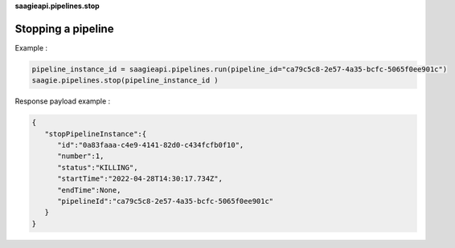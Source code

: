 **saagieapi.pipelines.stop**

Stopping a pipeline
-------------------

Example :

.. code:: python

   pipeline_instance_id = saagieapi.pipelines.run(pipeline_id="ca79c5c8-2e57-4a35-bcfc-5065f0ee901c")
   saagie.pipelines.stop(pipeline_instance_id )

Response payload example :

.. code:: python

   {
      "stopPipelineInstance":{
         "id":"0a83faaa-c4e9-4141-82d0-c434fcfb0f10",
         "number":1,
         "status":"KILLING",
         "startTime":"2022-04-28T14:30:17.734Z",
         "endTime":None,
         "pipelineId":"ca79c5c8-2e57-4a35-bcfc-5065f0ee901c"
      }
   }